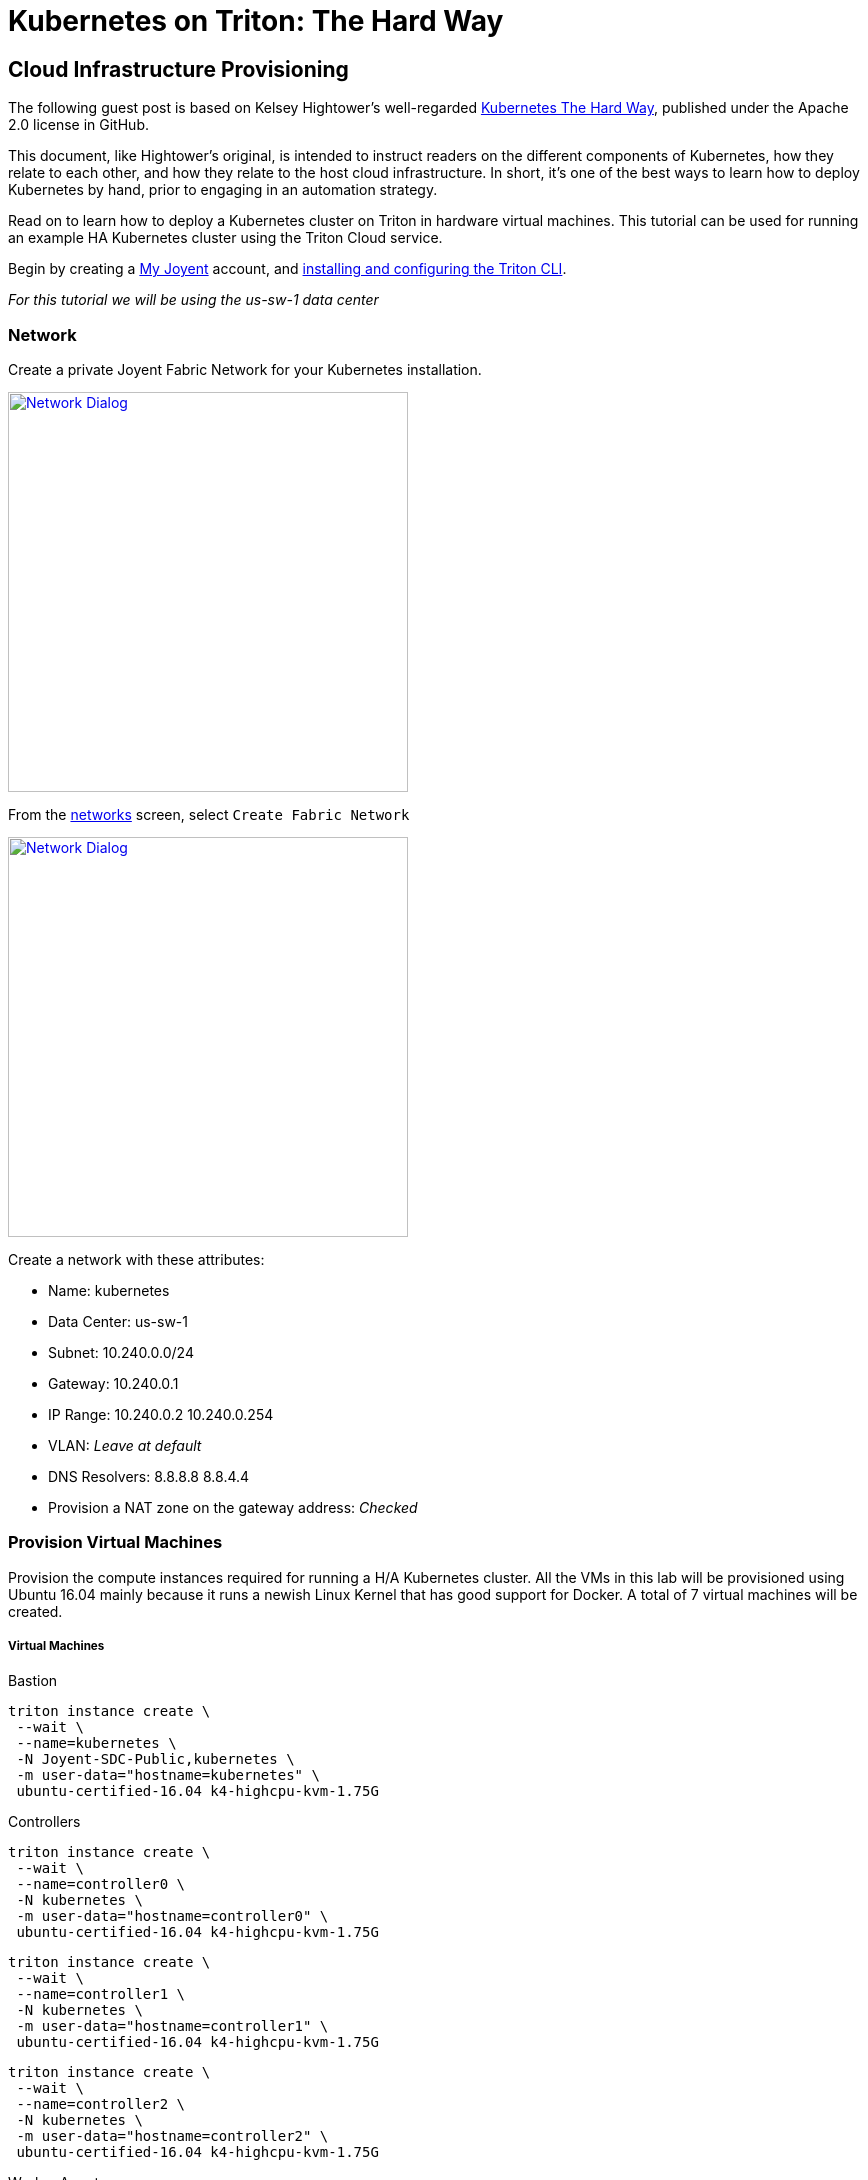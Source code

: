 = Kubernetes on Triton: The Hard Way


[[infrastructure]]
== Cloud Infrastructure Provisioning

The following guest post is based on Kelsey Hightower’s well-regarded link:https://github.com/kelseyhightower/kubernetes-the-hard-way[Kubernetes The Hard Way], published under the Apache 2.0 license in GitHub.
 
This document, like Hightower’s original, is intended to instruct readers on the different components of Kubernetes, how they relate to each other, and how they relate to the host cloud infrastructure. In short, it's one of the best ways to learn how to deploy Kubernetes by hand, prior to engaging in an automation strategy.
 
Read on to learn how to deploy a Kubernetes cluster on Triton in hardware virtual machines.
This tutorial can be used for running an example HA Kubernetes cluster using the Triton Cloud service.

Begin by creating a link:https://sso.joyent.com/signup[My Joyent] account, and link:https://docs.joyent.com/public-cloud/api-access/cloudapi[installing and configuring the Triton CLI].

_For this tutorial we will be using the us-sw-1 data center_

[[infrastructure-network]]
=== Network
Create a private Joyent Fabric Network for your Kubernetes installation.

image:images/network.png["Network Dialog",width=400,link="images/network.png"]

From the link:https://my.joyent.com/main/#!/network/networks[networks] screen, select `Create Fabric Network`

image:images/new_network.png["Network Dialog",width=400,link="images/new_network.png"]

.Create a network with these attributes:
* Name: kubernetes
* Data Center: us-sw-1
* Subnet: 10.240.0.0/24
* Gateway: 10.240.0.1
* IP Range: 10.240.0.2 10.240.0.254
* VLAN: _Leave at default_
* DNS Resolvers: 8.8.8.8 8.8.4.4
* Provision a NAT zone on the gateway address: _Checked_

[[infrastructure-provisioning]]
=== Provision Virtual Machines
Provision the compute instances required for running a H/A Kubernetes cluster.  
All the VMs in this lab will be provisioned using Ubuntu 16.04 mainly because 
it runs a newish Linux Kernel that has good support for Docker. A total of 7 
virtual machines will be created.

[[virtual-machines]]
===== Virtual Machines

[[bastion]]
.Bastion
....
triton instance create \
 --wait \
 --name=kubernetes \
 -N Joyent-SDC-Public,kubernetes \
 -m user-data="hostname=kubernetes" \
 ubuntu-certified-16.04 k4-highcpu-kvm-1.75G
....

[[controllers]]
.Controllers 
....
triton instance create \
 --wait \
 --name=controller0 \
 -N kubernetes \
 -m user-data="hostname=controller0" \
 ubuntu-certified-16.04 k4-highcpu-kvm-1.75G
....

....
triton instance create \
 --wait \
 --name=controller1 \
 -N kubernetes \
 -m user-data="hostname=controller1" \
 ubuntu-certified-16.04 k4-highcpu-kvm-1.75G
....

....
triton instance create \
 --wait \
 --name=controller2 \
 -N kubernetes \
 -m user-data="hostname=controller2" \
 ubuntu-certified-16.04 k4-highcpu-kvm-1.75G
....

[[worker-agents]]
.Worker Agents
....
triton instance create \
 --wait \
 --name=worker0 \
 -N kubernetes \
 -m user-data="hostname=worker0" \
 ubuntu-certified-16.04 k4-highcpu-kvm-1.75G
....

....
triton instance create \
 --wait \
 --name=worker1 \
 -N kubernetes \
 -m user-data="hostname=worker1" \
 ubuntu-certified-16.04 k4-highcpu-kvm-1.75G
....

....
triton instance create \
 --wait \
 --name=worker2 \
 -N kubernetes \
 -m user-data="hostname=worker2" \
 ubuntu-certified-16.04 k4-highcpu-kvm-1.75G
....

.Set up some environment for this tutorial
....
BASTION=""
# Define a bash function to keep the typing to a minimum
proxyssh() {
  BASTION=${BASTION:=$(triton ip kubernetes)}
  ssh -o proxycommand="ssh root@$BASTION -W %h:%p" $SSH_PROXY $@
}
....

Ubuntu normally prevents you from logging in as root. For the sake of brevity in this document, override this behavior.

.Allow root login to certified image:
....
ssh ubuntu@$BASTION sudo cp /home/ubuntu/.ssh/authorized_keys /root/.ssh/
for d in controller{0,1,2} worker{0,1,2}; do
    IP=$(triton ip $d)
    proxyssh ubuntu@$IP sudo cp /home/ubuntu/.ssh/authorized_keys /root/.ssh/
done
....

NOTE: This is not something you should normally do. This is to simplify this document only.

You should now have the following compute instances:

....
triton instances
....

....
SHORTID   NAME         IMG                              STATE    FLAGS  AGE
e2a3b8a6  kubernetes   ubuntu-certified-16.04@20161221  running  K      1d
b080b2c4  controller0  ubuntu-certified-16.04@20161221  running  K      1d
846d3bb7  controller1  ubuntu-certified-16.04@20161221  running  K      1d
e3226afb  controller2  ubuntu-certified-16.04@20161221  running  K      1d
753c5f0c  worker0      ubuntu-certified-16.04@20161221  running  K      1d
7bb2a272  worker1      ubuntu-certified-16.04@20161221  running  K      1d
c34597cf  worker2      ubuntu-certified-16.04@20161221  running  K      1d
....

[[setting-up-a-certificate-authority-and-tls-cert-generation]]
== Setting up a Certificate Authority and TLS Cert Generation

Set up the necessary PKI infrastructure to secure the Kubernetes components. 
This leverages CloudFlare's PKI toolkit, 
https://github.com/cloudflare/cfssl[cfssl], to bootstrap a Certificate 
Authority and generate TLS certificates.

You will generate a single set of TLS certificates that can
be used to secure the following Kubernetes components:

* etcd
* Kubernetes API Server
* Kubernetes Kubelet

.Best Practice
NOTE: In production you should strongly consider generating individual TLS
certificates for each component.

After completing this section you should have the following TLS keys and
certificates:

....
ca-key.pem
ca.pem
kubernetes-key.pem
kubernetes.pem
....

[[install-cfssl]]
=== Install CFSSL

This lab requires the `cfssl` and `cfssljson` binaries. Download them
from the https://pkg.cfssl.org[cfssl repository].

.OS X
....
wget -O /usr/local/bin/cfssl https://pkg.cfssl.org/R1.2/cfssl_darwin-amd64
wget -O /usr/local/bin/cfssljson https://pkg.cfssl.org/R1.2/cfssljson_darwin-amd64
chmod +x /usr/local/bin/cfssl
chmod +x /usr/local/bin/cfssljson
....

.Linux
....
wget -O /usr/local/bin/cfssl https://pkg.cfssl.org/R1.2/cfssl_linux-amd64
wget -O /usr/local/bin/cfssljson https://pkg.cfssl.org/R1.2/cfssljson_linux-amd64
chmod +x /usr/local/bin/cfssl
chmod +x /usr/local/bin/cfssljson
....

[[setting-up-a-certificate-authority]]
=== Setting up a Certificate Authority

.Create the CA configuration file:
....
echo '{
  "signing": {
    "default": {
      "expiry": "8760h"
    },
    "profiles": {
      "kubernetes": {
        "usages": ["signing", "key encipherment", "server auth", "client auth"],
        "expiry": "8760h"
      }
    }
  }
}' > ca-config.json
....

[[generate-the-ca-certificate-and-private-key]]
=== Generate the CA certificate and private key

.Create the CA CSR:
....
echo '{
  "CN": "Kubernetes",
  "key": {
    "algo": "rsa",
    "size": 2048
  },
  "names": [
    {
      "C": "US",
      "L": "Portland",
      "O": "Kubernetes",
      "OU": "CA",
      "ST": "Oregon"
    }
  ]
}' > ca-csr.json
....

.Generate the CA certificate and private key:
....
cfssl gencert -initca ca-csr.json | cfssljson -bare ca
....

.Results:
....
ca-key.pem
ca.csr
ca.pem
....

.Verification:
....
openssl x509 -in ca.pem -text -noout
....

[[generate-the-single-kubernetes-tls-cert]]
=== Generate the single Kubernetes TLS Cert

Generate a TLS certificate that will be valid for all Kubernetes components. 
This is being done for ease of use. In production you should generate 
individual TLS certificates for each component type. All replicas of a given 
component type must share the same certificate.

.Set the Kubernetes Public Address:
....
IPS=$(triton instance ls -o ips | grep -v IPS | tr '\n' ',' | tr -d '[]')
....

.Create the `kubernetes-csr.json` file:
....
cat > kubernetes-csr.json <<EOF
{
  "CN": "kubernetes",
  "hosts": [
    "kubernetes",
    "10.32.0.1",
    ${IPS}
    "127.0.0.1"
  ],
  "key": {
    "algo": "rsa",
    "size": 2048
  },
  "names": [
    {
      "C": "US",
      "L": "Portland",
      "O": "Kubernetes",
      "OU": "Cluster",
      "ST": "Oregon"
    }
  ]
}
EOF
....

.Generate the Kubernetes certificate and private key:
....
cfssl gencert \
  -ca=ca.pem \
  -ca-key=ca-key.pem \
  -config=ca-config.json \
  -profile=kubernetes \
  kubernetes-csr.json | cfssljson -bare kubernetes
....

.Results:
....
kubernetes-key.pem
kubernetes.csr
kubernetes.pem
....

.Verification:
....
openssl x509 -in kubernetes.pem -text -noout
....

[[copy-tls-certs]]
=== Copy TLS Certs

.Copy the TLS certificates and keys to each Kubernetes host:
....
# Collect a list of all the ips
IPS=$(triton instance ls -o ips | grep -v IPS | tr '\n' ',' | tr -d '[]')
# Use this machine to access the hosts that are all on a private network
BASTION=$(triton ip kubernetes)
# Copy the certificates to all the hosts
tar cf - ca.pem kubernetes-key.pem kubernetes.pem | 
  ssh root@$BASTION tar xf -
for ip in $(echo $IPS | tr ',"' ' '); do
  tar cf - ca.pem kubernetes-key.pem kubernetes.pem | 
  ssh -o StrictHostKeyChecking=no \
  -o proxycommand="ssh root@$BASTION -W %h:%p" 
  root@$ip tar xf -
done
....

[[bootstrapping-a-ha-etcd-cluster]]
== Bootstrapping a H/A etcd cluster

Bootstrap a 3 node etcd cluster. The following virtual machines will be used:

* controller0
* controller1
* controller2

[[etcd-why]]
=== Why

All Kubernetes components are stateless, which greatly simplifies
managing a Kubernetes cluster. All state is stored in etcd, which is a
database and must be treated specially. To limit the number of compute
resource to complete this lab, etcd is being installed on the Kubernetes
controller nodes. In production environments etcd should be run on a
dedicated set of machines for the following reasons:

* The etcd lifecycle is not tied to Kubernetes. We should be able to
upgrade etcd independently of Kubernetes.
* Scaling out etcd is different than scaling out the Kubernetes Control
Plane.
* Prevent other applications from taking up resources (CPU, Memory, I/O)
required by etcd.

[[provision-the-etcd-cluster]]
=== Provision the etcd Cluster

Run the following commands for each of `controller0`, `controller1`, and `controller2`:

[[tls-certificates]]
==== TLS Certificates

The TLS certificates created in the
xref:setting-up-a-certificate-authority-and-tls-cert-generation[Setting up a CA and TLS Cert Generation] 
section will be used to secure communication between the
Kubernetes API server and the etcd cluster. The TLS certificates will
also be used to limit access to the etcd cluster using TLS client
authentication. Only clients with a TLS certificate signed by a trusted
CA will be able to access the etcd cluster.

[[download-and-install-the-etcd-binaries]]
==== Download and Install the etcd binaries

.Download the official etcd release binaries from `coreos/etcd` GitHub project:
....
# Set NODENAME for each controller node in turn as your repeat this section
NODENAME=controller0
# Get the address of that controller
IP=$(triton ip ${NODENAME})
# Download the ETCD binaries
proxyssh root@$IP wget --no-verbose https://github.com/coreos/etcd/releases/download/v3.0.10/etcd-v3.0.10-linux-amd64.tar.gz
....

.Extract and install the `etcd` server binary and the `etcdctl` command line client:
....
proxyssh root@$IP <<< '
tar -xvf etcd-v3.0.10-linux-amd64.tar.gz
mv etcd-v3.0.10-linux-amd64/etcd* /usr/bin/
'
....

All etcd data is stored under the etcd data directory.


.Best Practice
NOTE: In production the etcd data directory should be backed by a persistent disk.

.Copy the TLS certificates to the etcd configuration directory:
....
proxyssh root@$IP <<< '
mkdir -p /var/lib/etcd /etc/etcd/
cp ca.pem kubernetes-key.pem kubernetes.pem /etc/etcd/
'
....

The internal IP address will be used by etcd to serve client requests
and communicate with other etcd peers.

NOTE: Each etcd member must have a unique name within an etcd cluster

.Set the controller addresses:
....
# Retrieve all the names and addresses from triton,
# filter for just the controllers, then build URLs
# for each of them.
INITIAL_CLUSTER=$(triton instance ls -o name,ips | 
  awk '/controller/{gsub(/[^0-9.]/,"",$2);print $1 "=https://" $2":2380"}' | 
  tr '\n' ',')
....

The etcd server will be started and managed by systemd. 

.Create the etcd systemd service file:
....
proxyssh root@$IP cp /dev/stdin /etc/systemd/system/etcd.service <<< "[Unit]
Description=etcd
Documentation=https://github.com/coreos

[Service]
ExecStart=/usr/bin/etcd --name $NODENAME \
  --cert-file=/etc/etcd/kubernetes.pem \
  --key-file=/etc/etcd/kubernetes-key.pem \
  --peer-cert-file=/etc/etcd/kubernetes.pem \
  --peer-key-file=/etc/etcd/kubernetes-key.pem \
  --trusted-ca-file=/etc/etcd/ca.pem \
  --peer-trusted-ca-file=/etc/etcd/ca.pem \
  --initial-advertise-peer-urls https://$IP:2380 \
  --listen-peer-urls https://$IP:2380 \
  --listen-client-urls https://$IP:2379,http://127.0.0.1:2379 \
  --advertise-client-urls https://$IP:2379 \
  --initial-cluster-token etcd-cluster-0 \
  --initial-cluster $INITIAL_CLUSTER \
  --initial-cluster-state new \
  --data-dir=/var/lib/etcd
Restart=on-failure
RestartSec=5

[Install]
WantedBy=multi-user.target
"
....

.Enable and start etcd:
....
proxyssh root@$IP <<< "
systemctl daemon-reload
systemctl enable etcd
systemctl start etcd
"
....

.Verification:
....
proxyssh root@$IP systemctl status etcd --no-pager
....

NOTE: Remember to repeat these steps for `controller1`, and `controller2`

==== Verification

Once all 3 etcd nodes have been bootstrapped verify the etcd cluster is
healthy; on one of the controller nodes run:

.Request etcd cluster health
....
proxyssh root@$IP etcdctl --ca-file=/etc/etcd/ca.pem cluster-health
....

....
member 3a57933972cb5131 is healthy: got healthy result from https://10.240.0.12:2379
member f98dc20bce6225a0 is healthy: got healthy result from https://10.240.0.10:2379
member ffed16798470cab5 is healthy: got healthy result from https://10.240.0.11:2379
cluster is healthy
....

[[bootstrapping-an-ha-kubernetes-control-plane]]
== Bootstrapping an H/A Kubernetes Control Plane

Bootstrap a 3 node Kubernetes controller cluster. The following virtual machines will be used:

* controller0
* controller1
* controller2

[[controller-why]]
=== Why

The Kubernetes components that make up the control plane include the
following components:

* Kubernetes API Server
* Kubernetes Scheduler
* Kubernetes Controller Manager

Each component is being run on the same machines for the following
reasons:

* The Scheduler and Controller Manager are tightly coupled with the API
Server.
* Only one Scheduler and Controller Manager can be active at a given
time, but it's ok to run multiple at the same time. Each component will
elect a leader via the API Server.
* Running multiple copies of each component is required for H/A.
* Running each component next to the API Server eases configuration.

[[provision-the-kubernetes-controller-cluster]]
=== Provision the Kubernetes Controller Cluster

Run the following commands for each of `controller0`, `controller1`, and `controller2`.

.Set some variables for this section
....
NODENAME=controller0
IP=$(triton ip $NODENAME)
....

.Download and install the Kubernetes controller binaries
....
proxyssh root@$IP <<< "
wget --no-verbose -P /usr/local/bin/ https://storage.googleapis.com/kubernetes-release/release/v1.5.6/bin/linux/amd64/{kube-apiserver,kube-controller-manager,kube-scheduler,kubectl}
chmod +x /usr/local/bin/{kube-apiserver,kube-controller-manager,kube-scheduler,kubectl}
"
....

[[tls-certificates-1]]
==== TLS Certificates

The TLS certificates created in the
xref:setting-up-a-certificate-authority-and-tls-cert-generation[Setting up a CA and TLS Cert
Generation] 
section will be used to secure communication between the
Kubernetes API server and Kubernetes clients such as `kubectl` and the
`kubelet` agent. The TLS certificates will also be used to authenticate
the Kubernetes API server to etcd via TLC client auth.

.Copy the TLS certificates to the Kubernetes configuration directory:
....
proxyssh root@$IP <<< "
mkdir -p /var/lib/kubernetes
cp ca.pem kubernetes-key.pem kubernetes.pem /var/lib/kubernetes/
"
....

[[setup-authentication-and-authorization]]
=== Setup Authentication and Authorization

[[authentication]]
==== Authentication

http://kubernetes.io/docs/admin/authentication[Token based
authentication] will be used to limit access to the Kubernetes API. The
authentication token is used by the following components:

* kubelet (client)
* Kubernetes API Server (server)

The other components, mainly the `scheduler` and `controller manager`,
access the Kubernetes API server locally over the insecure API port
which does not require authentication. The insecure port is only enabled
for local access.

[[common-token]]
.Create a the common token to be used throughout the rest of this tutorial:
....
COMMON_TOKEN=${COMMON_TOKEN:=$(head /dev/urandom | base32 | head -c 8)}
echo "Your common token is: ${COMMON_TOKEN}"
....

.Create the token file
....
proxyssh root@$IP cp /dev/stdin /var/lib/kubernetes/token.csv <<< \
"${COMMON_TOKEN},admin,admin
${COMMON_TOKEN},scheduler,scheduler
${COMMON_TOKEN},kubelet,kubelet
"
....

[[authorization]]
==== Authorization

Attribute-Based Access Control (ABAC) will be used to authorize access
to the Kubernetes API for this tutorial. Kubernetes policy file backend 
is documented in the http://kubernetes.io/docs/admin/authorization[Kubernetes 
authorization guide].

.Create the authorization policy file:
....
proxyssh root@$IP cp /dev/stdin /var/lib/kubernetes/authorization-policy.jsonl <<< \
'{"apiVersion": "abac.authorization.kubernetes.io/v1beta1", "kind": "Policy", "spec": {"user":"*", "nonResourcePath": "*", "readonly": true}}
{"apiVersion": "abac.authorization.kubernetes.io/v1beta1", "kind": "Policy", "spec": {"user":"admin", "namespace": "*", "resource": "*", "apiGroup": "*"}}
{"apiVersion": "abac.authorization.kubernetes.io/v1beta1", "kind": "Policy", "spec": {"user":"scheduler", "namespace": "*", "resource": "*", "apiGroup": "*"}}
{"apiVersion": "abac.authorization.kubernetes.io/v1beta1", "kind": "Policy", "spec": {"user":"kubelet", "namespace": "*", "resource": "*", "apiGroup": "*"}}
{"apiVersion": "abac.authorization.kubernetes.io/v1beta1", "kind": "Policy", "spec": {"group":"system:serviceaccounts", "namespace": "*", "resource": "*", "apiGroup": "*", "nonResourcePath": "*"}}
'
....

[[kubernetes-api-server]]
=== Kubernetes API Server

.Create the systemd service file:
....
ETCD_CLIENT_ACCESS=$(triton instance ls -o name,ips | awk '/controller/{gsub(/[^0-9.]/,"",$2);print "https://" $2":2379"}' | tr '\n' ',')

proxyssh root@$IP cp /dev/stdin /etc/systemd/system/kube-apiserver.service <<< \
"[Unit]
Description=Kubernetes API Server
Documentation=https://github.com/GoogleCloudPlatform/kubernetes

[Service]
ExecStart=/usr/local/bin/kube-apiserver \
  --admission-control=NamespaceLifecycle,LimitRanger,SecurityContextDeny,ServiceAccount,ResourceQuota \
  --advertise-address=${IP} \
  --allow-privileged=true \
  --apiserver-count=3 \
  --authorization-mode=ABAC \
  --authorization-policy-file=/var/lib/kubernetes/authorization-policy.jsonl \
  --bind-address=0.0.0.0 \
  --enable-swagger-ui=true \
  --etcd-cafile=/var/lib/kubernetes/ca.pem \
  --insecure-bind-address=0.0.0.0 \
  --kubelet-certificate-authority=/var/lib/kubernetes/ca.pem \
  --etcd-servers=${ETCD_CLIENT_ACCESS} \
  --service-account-key-file=/var/lib/kubernetes/kubernetes-key.pem \
  --service-cluster-ip-range=10.32.0.0/24 \
  --service-node-port-range=30000-32767 \
  --tls-cert-file=/var/lib/kubernetes/kubernetes.pem \
  --tls-private-key-file=/var/lib/kubernetes/kubernetes-key.pem \
  --token-auth-file=/var/lib/kubernetes/token.csv \
  --v=2
Restart=on-failure
RestartSec=5

[Install]
WantedBy=multi-user.target
"
....

.Enable and start API server:
....
proxyssh root@$IP <<< "
systemctl daemon-reload
systemctl enable kube-apiserver
systemctl start kube-apiserver
"
....

.Verification:
....
proxyssh root@$IP systemctl status kube-apiserver --no-pager
....

[[kubernetes-controller-manager]]
=== Kubernetes Controller Manager

....
proxyssh root@$IP cp /dev/stdin /etc/systemd/system/kube-controller-manager.service <<< \
"[Unit]
Description=Kubernetes Controller Manager
Documentation=https://github.com/GoogleCloudPlatform/kubernetes

[Service]
ExecStart=/usr/local/bin/kube-controller-manager \
  --allocate-node-cidrs=true \
  --cluster-cidr=10.200.0.0/16 \
  --cluster-name=kubernetes \
  --leader-elect=true \
  --master=http://$IP:8080 \
  --root-ca-file=/var/lib/kubernetes/ca.pem \
  --service-account-private-key-file=/var/lib/kubernetes/kubernetes-key.pem \
  --service-cluster-ip-range=10.32.0.0/16 \
  --v=2
Restart=on-failure
RestartSec=5

[Install]
WantedBy=multi-user.target
"
....

.Enable and start controller manager:
....
proxyssh root@$IP <<< "
systemctl daemon-reload
systemctl enable kube-controller-manager
systemctl start kube-controller-manager
"
....

.Verification:
....
proxyssh root@$IP systemctl status kube-controller-manager --no-pager
....

[[kubernetes-scheduler]]
=== Kubernetes Scheduler

....
proxyssh root@$IP cp /dev/stdin /etc/systemd/system/kube-scheduler.service <<< \
"[Unit]
Description=Kubernetes Scheduler
Documentation=https://github.com/GoogleCloudPlatform/kubernetes

[Service]
ExecStart=/usr/local/bin/kube-scheduler \
  --leader-elect=true \
  --master=http://$IP:8080 \
  --v=2
Restart=on-failure
RestartSec=5

[Install]
WantedBy=multi-user.target
"
....

.Enable and start scheduler
....
proxyssh root@$IP <<< "
systemctl daemon-reload
systemctl enable kube-scheduler
systemctl start kube-scheduler
"
....

.Verification
....
proxyssh root@$IP systemctl status kube-scheduler --no-pager
....

NOTE: Remember to run these steps for `controller0`, `controller1`, and `controller2`

[[verification-4]]
=== Verification

....
proxyssh root@$IP kubectl get componentstatuses
....

....
NAME                 STATUS    MESSAGE              ERROR
controller-manager   Healthy   ok                   
scheduler            Healthy   ok                   
etcd-1               Healthy   {"health": "true"}   
etcd-0               Healthy   {"health": "true"}   
etcd-2               Healthy   {"health": "true"}  
....

[[setup-kubernetes-api-server-frontend-load-balancer]]
=== Setup Kubernetes API Server Frontend Load Balancer

Setting up a load balancer is out of the scope of this tutorial. A frontend 
load balancer, like haproxy, will need to be set up on bastion in order to 
access any of your apis or services externally. If you don't want to set up 
haproxy yet, simply complete all the remaining tasks from the bastion.

== Kubernetes Workers

Bootstrap 3 Kubernetes worker nodes. The following
virtual machines will be used:

* worker0
* worker1
* worker2

[[why-2]]
=== Why

Kubernetes worker nodes are responsible for running your containers. All
Kubernetes clusters need one or more worker nodes. We are running the
worker nodes on dedicated machines for the following reasons:

* Ease of deployment and configuration
* Avoid mixing arbitrary workloads with critical cluster components. We
are building machine with just enough resources so we don't have to
worry about wasting resources.

Some people would like to run workers and cluster services anywhere in
the cluster. This is totally possible, and you'll have to decide what's
best for your environment.

Run the following commands for each of `worker0`, `worker1`, and `worker2`:

.Set tutorial section variables
....
NODENAME=worker0
IP=$(triton ip $NODENAME)
....

[[move-the-tls-certificates-in-place]]
=== Move the TLS certificates in place

....
proxyssh root@$IP <<< "
mkdir -p /var/lib/kubernetes
cp ca.pem kubernetes-key.pem kubernetes.pem /var/lib/kubernetes/
"
....

[[docker]]
=== Docker

Kubernetes should be compatible with the Docker 1.9.x - 1.12.x:

.Download and install docker
....
proxyssh root@$IP <<< "
wget --no-verbose https://get.docker.com/builds/Linux/x86_64/docker-1.12.1.tgz
tar -xvf docker-1.12.1.tgz
cp docker/docker* /usr/bin/
"
....

.Create the Docker systemd service file:
....
proxyssh root@$IP cp /dev/stdin /etc/systemd/system/docker.service <<< \
"[Unit]
Description=Docker Application Container Engine
Documentation=http://docs.docker.io

[Service]
ExecStart=/usr/bin/docker daemon \
  --iptables=false \
  --ip-masq=false \
  --host=unix:///var/run/docker.sock \
  --log-level=error \
  --storage-driver=overlay
Restart=on-failure
RestartSec=5

[Install]
WantedBy=multi-user.target"
....

.Enable and start docker:
....
proxyssh root@$IP <<< "
systemctl daemon-reload
systemctl enable docker
systemctl start docker
"
....

.Verification (this may take a moment for docker to be listening after being started):
....
proxyssh root@$IP docker version
....

[[kubelet]]
=== kubelet

.Download and install CNI plugins:
....
mkdir -p /opt/cni
wget --no-verbose https://storage.googleapis.com/kubernetes-release/network-plugins/cni-07a8a28637e97b22eb8dfe710eeae1344f69d16e.tar.gz
tar -xvf cni-07a8a28637e97b22eb8dfe710eeae1344f69d16e.tar.gz -C /opt/cni
....

.Download and install the Kubernetes worker binaries:

....
proxyssh root@$IP <<< "
wget --no-verbose -P /usr/bin https://storage.googleapis.com/kubernetes-release/release/v1.5.6/bin/linux/amd64/{kubectl,kube-proxy,kubelet}
chmod +x /usr/bin/{kubectl,kube-proxy,kubelet}
"
....

Set `COMMON_TOKEN` to the value you saved in xref:common-token[Authentication].

==== Configure kubelet:
....
CONTROLLER0=$(triton ip controller0 | xargs printf 'https://%s:6443')
API_SERVERS=$(triton instance ls -o name,ips | awk '/controller/{gsub(/[^0-9.]/,"",$2);print "https://" $2":6443"}' | tr '\n' ',')

proxyssh root@$IP mkdir -p /var/lib/kubelet/
proxyssh root@$IP cp /dev/stdin /var/lib/kubelet/kubeconfig <<< \
"apiVersion: v1
kind: Config
clusters:
- cluster:
    certificate-authority: /var/lib/kubernetes/ca.pem
    server: ${CONTROLLER0}
  name: kubernetes
contexts:
- context:
    cluster: kubernetes
    user: kubelet
  name: kubelet
current-context: kubelet
users:
- name: kubelet
  user:
    token: $COMMON_TOKEN"
....

.Create the kubelet systemd service file:
....
proxyssh root@$IP cp /dev/stdin /etc/systemd/system/kubelet.service <<< \
"[Unit]
Description=Kubernetes Kubelet
Documentation=https://github.com/GoogleCloudPlatform/kubernetes
After=docker.service
Requires=docker.service

[Service]
ExecStart=/usr/bin/kubelet \
  --allow-privileged=true \
  --api-servers=${API_SERVERS} \
  --cluster-dns=10.32.0.10 \
  --cluster-domain=cluster.local \
  --container-runtime=docker \
  --network-plugin=kubenet \
  --kubeconfig=/var/lib/kubelet/kubeconfig \
  --serialize-image-pulls=false \
  --tls-cert-file=/var/lib/kubernetes/kubernetes.pem \
  --tls-private-key-file=/var/lib/kubernetes/kubernetes-key.pem \
  --v=2
  
Restart=on-failure
RestartSec=5

[Install]
WantedBy=multi-user.target"
....

.Enable and start kubelet
....
proxyssh root@$IP <<< "
systemctl daemon-reload
systemctl enable kubelet
systemctl start kubelet
"
....

.Verification
....
proxyssh root@$IP systemctl status kubelet --no-pager
....

[[kube-proxy]]
=== kube-proxy

.Create the kube-proxy service file:
....
proxyssh root@$IP cp /dev/stdin /etc/systemd/system/kube-proxy.service <<< \
"[Unit]
Description=Kubernetes Kube Proxy
Documentation=https://github.com/GoogleCloudPlatform/kubernetes

[Service]
ExecStart=/usr/bin/kube-proxy \
  --masquerade-all \
  --master=${CONTROLLER0} \
  --kubeconfig=/var/lib/kubelet/kubeconfig \
  --proxy-mode=iptables \
  --v=2
  
Restart=on-failure
RestartSec=5

[Install]
WantedBy=multi-user.target"
....

.Enable and start kube-proxy:
....
proxyssh root@$IP <<< "
systemctl daemon-reload
systemctl enable kube-proxy
systemctl start kube-proxy
"
....

.Verification:
....
proxyssh root@$IP systemctl status kube-proxy --no-pager
....

NOTE: Remember to run these steps on all workers.

== Configuring the Kubernetes Client - Remote Access

[[download-and-install-kubectl]]
=== Download and Install kubectl

We're going to do all of this configuration to our bastion. Without a load balancer on a public ip address, there's no way to
access our cluster from outside.

.Install kubectl
....
ssh root@$BASTION <<< "
wget --no-verbose -P /usr/local/bin/ https://storage.googleapis.com/kubernetes-release/release/v1.5.6/bin/linux/amd64/kubectl
chmod +x /usr/local/bin/kubectl
"
....

[[configure-kubectl]]
=== Configure Kubectl

If you had a xref:setup-kubernetes-api-server-frontend-load-balancer[Load Balancer] you would configure kubectl to use that address.
Since you don't, we'll do this all from the bastion and point it at a controller.
....
KUBERNETES_PUBLIC_ADDRESS=$(triton ip controller0)
....

Recall the xref:common-token[common token] we set up. The environment variable should still have that stored.

If you were not going to be using the bastion and were instead using your proxy server, you would need to copy your CA from
xref:setting-up-a-certificate-authority-and-tls-cert-generation[Setting up a CA and TLS Cert Generation] to the host with kubectl.
Since we are using self-signed TLS certs we need to trust the CA certificate so we can verify the remote API Servers.

The CA certificate has been copied to the bastion in an earlier step.

.Build up the kubeconfig entry:
....
ssh root@$BASTION <<< "
kubectl config set-cluster kubernetes-the-hard-way \
  --certificate-authority=ca.pem \
  --embed-certs=true \
  --server=https://${KUBERNETES_PUBLIC_ADDRESS}:6443

kubectl config set-credentials admin --token ${COMMON_TOKEN}

kubectl config set-context default-context \
  --cluster=kubernetes-the-hard-way \
  --user=admin

kubectl config use-context default-context
"
....

At this point you should be able to connect securly to the remote API
server.

....
ssh root@$BASTION kubectl get componentstatuses
....

....
NAME                 STATUS    MESSAGE              ERROR
controller-manager   Healthy   ok                   
scheduler            Healthy   ok                   
etcd-2               Healthy   {"health": "true"}   
etcd-0               Healthy   {"health": "true"}   
etcd-1               Healthy   {"health": "true"}  
....

....
ssh root@$BASTION kubectl get nodes
....

....
NAME                                   STATUS    AGE
fb011ce0-be49-4f5d-8d13-86153cdf42f7   Ready     7m
6bc8cb95-c927-4346-8ec8-e4e821dc4b22   Ready     5m
e8e8402e-3326-4d66-b3db-d62e588ac347   Ready     2m
....

[[managing-the-container-network-routes-and-overlay-network]]
== Managing the Container Network Routes and Overlay Network

Now that each worker node is online we need to add an overlay network
and routes to make sure that Pods running on different machines can talk
to each other.

[[container-subnets]]
=== Container Subnets

The IP addresses for each pod will be allocated from the `podCIDR` range
assigned to each Kubernetes worker through the node registration
process.

The `podCIDR` will be allocated from the cluster cidr range as
configured on the Kubernetes Controller Manager with the following flag:

....
--cluster-cidr=10.200.0.0/16
....

Based on the above configuration each node will receive a `/24` subnet.
For example:

....
10.200.0.0/24
10.200.1.0/24
10.200.2.0/24
...
....

[[populate-the-routing-table]]
=== Populate the Routing Table

Populate the routing table with the l3 routes over our overlay network.

Use `kubectl` to print the `InternalIP` and `podCIDR` for each worker
node.

....
kubectl get nodes \
  --output=jsonpath='{range .items[*]}{.status.addresses[?(@.type=="InternalIP")].address} {.spec.podCIDR} {"\n"}{end}'
....

Output:

....
10.240.0.20 10.200.0.0/24 
10.240.0.21 10.200.1.0/24 
10.240.0.22 10.200.2.0/24 
....

[[create-an-overlay-network]]
==== Create an overlay network

Triton fabric networks do not forward multicasting so we need to creae a unicast vxlan
overlay.

NOTE: Do this for each worker: worker0, worker1, and worker2

....
IP=$(triton ip worker0)
# set the VXLAN_CIDR to 172.16.0.N where N is the last quad of IP
VXLAN_CIDR=172.16.0.${IP##*.}/24
# Get the ouput of the kubectl command shown above in "Populate the Routing Table"
GETNODES=$(ssh root@$BASTION "kubectl get nodes --output=jsonpath='{range .items[*]} {.status.addresses[?(@.type==\"InternalIP\")].address} {.spec.podCIDR}{\"\\n\"}{end}'")
# Get the vxlan destination addresses from the kubectl output (every other worker IP)
VXLAN_D=$(awk '!/'$IP'/{print $1}' <<< "$GETNODES")
# create the unicast vxlan endpoint FDB table entries
BRIDGE_COMMANDS=$(xargs printf "bridge fdb append to 00:00:00:00:00:00 dev vxlan0 dst %s\n" <<< $VXLAN_D)
echo $BRIDGE_COMMANDS

proxyssh root@$IP <<< "
ip link add vxlan0 type vxlan id 1 dstport 0
$BRIDGE_COMMANDS
ip addr add $VXLAN_CIDR dev vxlan0
ip link set up vxlan0
"
....

[[create-routes]]
==== Create Routes

....
# create the L3 route commands to forward pod traffic over the vxlan
ROUTES=$(awk '!/'$IP'/{GW=$1;gsub("10.240","172.16",GW);print "ip route add "$2" via "GW}' <<< "$GETNODES")
echo $ROUTES
proxyssh root@$IP <<< "$ROUTES"
....

NOTE: Remember to create the overlan network and routes on all workers.

[[deploying-the-cluster-dns-add-on]]
== Deploying the Cluster DNS Add-on

Deploy the DNS add-on which is required for every Kubernetes cluster. Without 
the DNS add-on the following things will not work:

* DNS based service discovery
* DNS lookups from containers running in pods

[[cluster-dns-add-on]]
=== Cluster DNS Add-on

.Create the `kubedns` service:
....
ssh root@$BASTION kubectl create -f https://raw.githubusercontent.com/kelseyhightower/kubernetes-the-hard-way/master/services/kubedns.yaml
....

.Verification:
....
ssh root@$BASTION kubectl --namespace=kube-system get svc
....

....
NAME       CLUSTER-IP   EXTERNAL-IP   PORT(S)         AGE
kube-dns   10.32.0.10   <none>        53/UDP,53/TCP   5s
....

.Create the `kubedns` deployment:
....
ssh root@$BASTION kubectl create -f https://raw.githubusercontent.com/kelseyhightower/kubernetes-the-hard-way/master/deployments/kubedns.yaml
....

.Verification
....
ssh root@$BASTION kubectl --namespace=kube-system get pods
....

....
NAME                           READY     STATUS    RESTARTS   AGE
kube-dns-v19-965658604-c8g5d   3/3       Running   0          49s
kube-dns-v19-965658604-zwl3g   3/3       Running   0          49s
....

[[smoke-test]]
== Smoke Test

Perform a quick smoke test to demonstrate that this cluster is working.

[[test]]
=== Test

....
ssh root@$BASTION kubectl run nginx --image=nginx --port=80 --replicas=3
....

....
deployment "nginx" created
....

....
ssh root@$BASTION kubectl get pods -o wide
....

....
NAME                     READY     STATUS    RESTARTS   AGE       IP           NODE
nginx-2032906785-ms8hw   1/1       Running   0          21s       10.200.2.2   worker2
nginx-2032906785-sokxz   1/1       Running   0          21s       10.200.1.2   worker1
nginx-2032906785-u8rzc   1/1       Running   0          21s       10.200.0.2   worker0
....

....
ssh root@$BASTION kubectl expose deployment nginx --type NodePort
....

....
service "nginx" exposed
....

.Grab a worker IP address and the `NodePort` that was setup for the nginx service:
....
WORKER=$(triton ip worker0)
NODE_PORT=$(ssh root@$BASTION kubectl get svc nginx "--output=jsonpath='{range .spec.ports[0]}{.nodePort}'")
....


.Test the nginx service using cURL from the Bastion host
....
ssh root@$BASTION curl http://${WORKER}:${NODE_PORT}
....

....
<!DOCTYPE html>
<html>
<head>
<title>Welcome to nginx!</title>
<style>
    body {
        width: 35em;
        margin: 0 auto;
        font-family: Tahoma, Verdana, Arial, sans-serif;
    }
</style>
</head>
<body>
<h1>Welcome to nginx!</h1>
<p>If you see this page, the nginx web server is successfully installed and
working. Further configuration is required.</p>

<p>For online documentation and support please refer to
<a href="http://nginx.org/">nginx.org</a>.<br/>
Commercial support is available at
<a href="http://nginx.com/">nginx.com</a>.</p>

<p><em>Thank you for using nginx.</em></p>
</body>
</html>
....

Congratulations. You now have a working cluster built the hard way on Triton.

